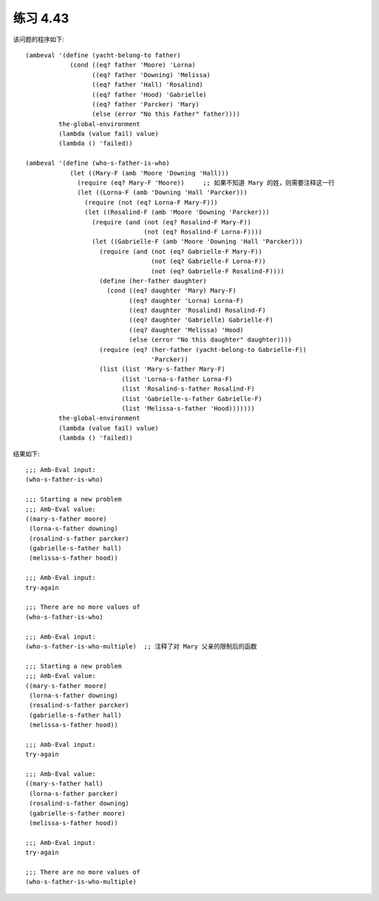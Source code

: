 练习 4.43
============

该问题的程序如下::

  (ambeval '(define (yacht-belong-to father)
              (cond ((eq? father 'Moore) 'Lorna)
                    ((eq? father 'Downing) 'Melissa)
                    ((eq? father 'Hall) 'Rosalind)
                    ((eq? father 'Hood) 'Gabrielle)
                    ((eq? father 'Parcker) 'Mary)
                    (else (error "No this Father" father))))
           the-global-environment
           (lambda (value fail) value)
           (lambda () 'failed))

  (ambeval '(define (who-s-father-is-who)
              (let ((Mary-F (amb 'Moore 'Downing 'Hall)))
                (require (eq? Mary-F 'Moore))     ;; 如果不知道 Mary 的姓，则需要注释这一行
                (let ((Lorna-F (amb 'Downing 'Hall 'Parcker)))
                  (require (not (eq? Lorna-F Mary-F)))
                  (let ((Rosalind-F (amb 'Moore 'Downing 'Parcker)))
                    (require (and (not (eq? Rosalind-F Mary-F))
                                  (not (eq? Rosalind-F Lorna-F))))
                    (let ((Gabrielle-F (amb 'Moore 'Downing 'Hall 'Parcker)))
                      (require (and (not (eq? Gabrielle-F Mary-F))
                                    (not (eq? Gabrielle-F Lorna-F))
                                    (not (eq? Gabrielle-F Rosalind-F))))
                      (define (her-father daughter)
                        (cond ((eq? daughter 'Mary) Mary-F)
                              ((eq? daughter 'Lorna) Lorna-F)
                              ((eq? daughter 'Rosalind) Rosalind-F)
                              ((eq? daughter 'Gabrielle) Gabrielle-F)
                              ((eq? daughter 'Melissa) 'Hood)
                              (else (error "No this daughter" daughter))))
                      (require (eq? (her-father (yacht-belong-to Gabrielle-F))
                                    'Parcker))
                      (list (list 'Mary-s-father Mary-F)
                            (list 'Lorna-s-father Lorna-F)
                            (list 'Rosalind-s-father Rosalind-F)
                            (list 'Gabrielle-s-father Gabrielle-F)
                            (list 'Melissa-s-father 'Hood)))))))
           the-global-environment
           (lambda (value fail) value)
           (lambda () 'failed))

结果如下::

  ;;; Amb-Eval input:
  (who-s-father-is-who)

  ;;; Starting a new problem 
  ;;; Amb-Eval value:
  ((mary-s-father moore) 
   (lorna-s-father downing) 
   (rosalind-s-father parcker) 
   (gabrielle-s-father hall) 
   (melissa-s-father hood))

  ;;; Amb-Eval input:
  try-again

  ;;; There are no more values of
  (who-s-father-is-who)

  ;;; Amb-Eval input:
  (who-s-father-is-who-multiple)  ;; 注释了对 Mary 父亲的限制后的函数

  ;;; Starting a new problem 
  ;;; Amb-Eval value:
  ((mary-s-father moore)
   (lorna-s-father downing)
   (rosalind-s-father parcker)
   (gabrielle-s-father hall)
   (melissa-s-father hood))

  ;;; Amb-Eval input:
  try-again

  ;;; Amb-Eval value:
  ((mary-s-father hall)
   (lorna-s-father parcker)
   (rosalind-s-father downing)
   (gabrielle-s-father moore)
   (melissa-s-father hood))

  ;;; Amb-Eval input:
  try-again

  ;;; There are no more values of
  (who-s-father-is-who-multiple)

